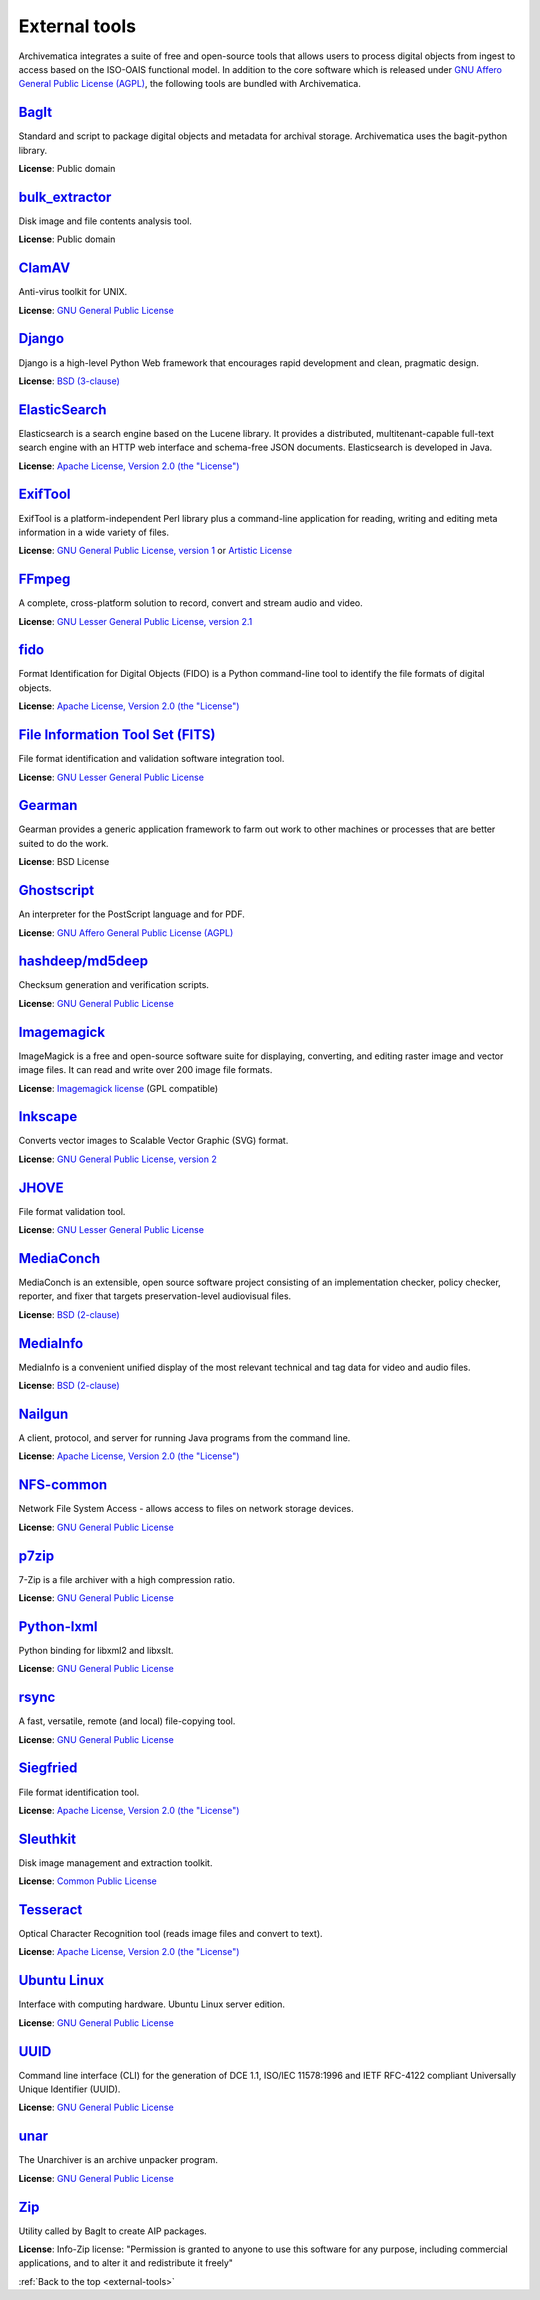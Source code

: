 .. _external-tools:

==============
External tools
==============

Archivematica integrates a suite of free and open-source tools that allows users to process 
digital objects from ingest to access based on the ISO-OAIS functional model. In addition 
to the core software which is released under `GNU Affero General Public License
(AGPL)`_, the following tools are bundled with Archivematica.

`BagIt`_
^^^^^^^^
Standard and script to package digital objects and metadata for archival
storage. Archivematica uses the bagit-python library.

**License**: Public domain

`bulk_extractor`_
^^^^^^^^^^^^^^^^^
Disk image and file contents analysis tool.

**License**: Public domain

`ClamAV`_
^^^^^^^^^
Anti-virus toolkit for UNIX.

**License**: `GNU General Public License`_

`Django`_
^^^^^^^^^
Django is a high-level Python Web framework that encourages rapid development
and clean, pragmatic design.

**License**: `BSD (3-clause)`_

`ElasticSearch`_
^^^^^^^^^^^^^^^^
Elasticsearch is a search engine based on the Lucene library. It provides a
distributed, multitenant-capable full-text search engine with an HTTP web
interface and schema-free JSON documents. Elasticsearch is developed in Java.

**License**: `Apache License, Version 2.0 (the "License")`_

`ExifTool`_
^^^^^^^^^^^
ExifTool is a platform-independent Perl library plus a command-line application
for reading, writing and editing meta information in a wide variety of files.

**License**: `GNU General Public License, version 1`_ or `Artistic License`_

`FFmpeg`_
^^^^^^^^^
A complete, cross-platform solution to record, convert and stream audio and
video.

**License**: `GNU Lesser General Public License, version 2.1`_

`fido`_
^^^^^^^
Format Identification for Digital Objects (FIDO) is a Python command-line tool
to identify the file formats of digital objects.

**License**: `Apache License, Version 2.0 (the "License")`_

`File Information Tool Set (FITS)`_
^^^^^^^^^^^^^^^^^^^^^^^^^^^^^^^^^^^
File format identification and validation software integration tool.

**License**: `GNU Lesser General Public License`_

`Gearman`_
^^^^^^^^^^
Gearman provides a generic application framework to farm out work to other
machines or processes that are better suited to do the work.

**License**: BSD License

`Ghostscript`_
^^^^^^^^^^^^^^
An interpreter for the PostScript language and for PDF.

**License**: `GNU Affero General Public License (AGPL)`_

`hashdeep/md5deep`_
^^^^^^^^^^^^^^^^^^^
Checksum generation and verification scripts.

**License**: `GNU General Public License`_

`Imagemagick`_
^^^^^^^^^^^^^^
ImageMagick is a free and open-source software suite for displaying, converting,
and editing raster image and vector image files. It can read and write over 200
image file formats.

**License**: `Imagemagick license`_ (GPL compatible)

`Inkscape`_
^^^^^^^^^^^
Converts vector images to Scalable Vector Graphic (SVG) format.

**License**: `GNU General Public License, version 2`_

`JHOVE`_
^^^^^^^^
File format validation tool.

**License**: `GNU Lesser General Public License`_

`MediaConch`_
^^^^^^^^^^^^^
MediaConch is an extensible, open source software project consisting of an
implementation checker, policy checker, reporter, and fixer that targets
preservation-level audiovisual files.

**License**: `BSD (2-clause)`_

`MediaInfo`_
^^^^^^^^^^^^
MediaInfo is a convenient unified display of the most relevant technical and tag
data for video and audio files.

**License**: `BSD (2-clause)`_

`Nailgun`_
^^^^^^^^^^
A client, protocol, and server for running Java programs from the command line.

**License**: `Apache License, Version 2.0 (the "License")`_

`NFS-common`_
^^^^^^^^^^^^^
Network File System Access - allows access to files on network storage devices.

**License**: `GNU General Public License`_

`p7zip`_
^^^^^^^^
7-Zip is a file archiver with a high compression ratio.

**License**: `GNU General Public License`_

`Python-lxml`_
^^^^^^^^^^^^^^
Python binding for libxml2 and libxslt.

**License**: `GNU General Public License`_

`rsync`_
^^^^^^^^
A fast, versatile, remote (and local) file-copying tool.

**License**: `GNU General Public License`_


`Siegfried`_
^^^^^^^^^^^^
File format identification tool.

**License**: `Apache License, Version 2.0 (the "License")`_

`Sleuthkit`_
^^^^^^^^^^^^
Disk image management and extraction toolkit.

**License**: `Common Public License`_

`Tesseract`_
^^^^^^^^^^^^
Optical Character Recognition tool (reads image files and convert to text).

**License**: `Apache License, Version 2.0 (the "License")`_

`Ubuntu Linux`_
^^^^^^^^^^^^^^^
Interface with computing hardware. Ubuntu Linux server edition.

**License**: `GNU General Public License`_

`UUID`_
^^^^^^^
Command line interface (CLI) for the generation of DCE 1.1, ISO/IEC 11578:1996
and IETF RFC-4122 compliant Universally Unique Identifier (UUID).

**License**: `GNU General Public License`_

`unar`_
^^^^^^^
The Unarchiver is an archive unpacker program.

**License**: `GNU General Public License`_

`Zip`_
^^^^^^
Utility called by BagIt to create AIP packages.

**License**: Info-Zip license: "Permission is granted to anyone to use this
software for any purpose, including commercial applications, and to alter it
and redistribute it freely"

:ref:`Back to the top <external-tools>`

.. _Apache License, Version 2.0 (the "License"): https://www.apache.org/licenses/LICENSE-2.0
.. _Artistic License: http://dev.perl.org/licenses/artistic.html
.. _BagIt: https://github.com/LibraryOfCongress/bagit-python
.. _BSD (2-clause): https://opensource.org/licenses/BSD-2-Clause
.. _BSD (3-clause): https://opensource.org/licenses/BSD-3-Clause
.. _bulk_extractor: https://github.com/simsong/bulk_extractor
.. _ClamAV: http://www.clamav.net/
.. _`Common Public License`: https://opensource.org/licenses/cpl1.0.php
.. _Django: https://www.djangoproject.com/
.. _ElasticSearch: http://www.elasticsearch.org/
.. _ExifTool: http://www.sno.phy.queensu.ca/~phil/exiftool/index.html
.. _FFmpeg: http://ffmpeg.org/
.. _fido: https://github.com/openpreserve/fido/
.. _File Information Tool Set (FITS): https://projects.iq.harvard.edu/fits
.. _Gearman: http://gearman.org/
.. _Ghostscript: https://www.ghostscript.com/
.. _GNU Affero General Public License (AGPL): https://www.gnu.org/licenses/agpl-3.0.en.html
.. _GNU General Public License: https://www.gnu.org/licenses/gpl-3.0.en.html
.. _GNU General Public License, version 1: https://www.gnu.org/licenses/old-licenses/gpl-1.0.html
.. _GNU General Public License, version 2: https://www.gnu.org/licenses/old-licenses/gpl-2.0.en.html
.. _GNU Lesser General Public License, version 2.1: http://www.gnu.org/licenses/old-licenses/lgpl-2.1.html
.. _GNU Lesser General Public License: http://www.gnu.org/licenses/lgpl-3.0.html
.. _hashdeep/md5deep: http://md5deep.sourceforge.net/
.. _Imagemagick: http://www.imagemagick.org/script/index.php
.. _Imagemagick license: http://www.imagemagick.org/script/license.php
.. _Inkscape: http://www.inkscape.org/
.. _JHOVE: https://github.com/openpreserve/jhove
.. _MediaConch: https://mediaarea.net/MediaConch
.. _MediaInfo: https://mediaarea.net/en/MediaInfo
.. _Nailgun: https://github.com/facebook/nailgun
.. _NFS-common: https://pkgs.org/download/nfs-common
.. _p7zip: http://p7zip.sourceforge.net/
.. _Python-lxml: https://lxml.de/
.. _rsync: https://linux.die.net/man/1/rsync
.. _Siegfried: https://github.com/richardlehane/siegfried
.. _Sleuthkit: http://www.sleuthkit.org/
.. _Tesseract: http://code.google.com/p/tesseract-ocr/
.. _Ubuntu Linux: https://ubuntu.com/
.. _UUID: http://www.ossp.org/pkg/lib/uuid/
.. _unar: http://unarchiver.c3.cx/commandline
.. _Zip: http://manpages.ubuntu.com/manpages/hardy/man1/zip.1.html
